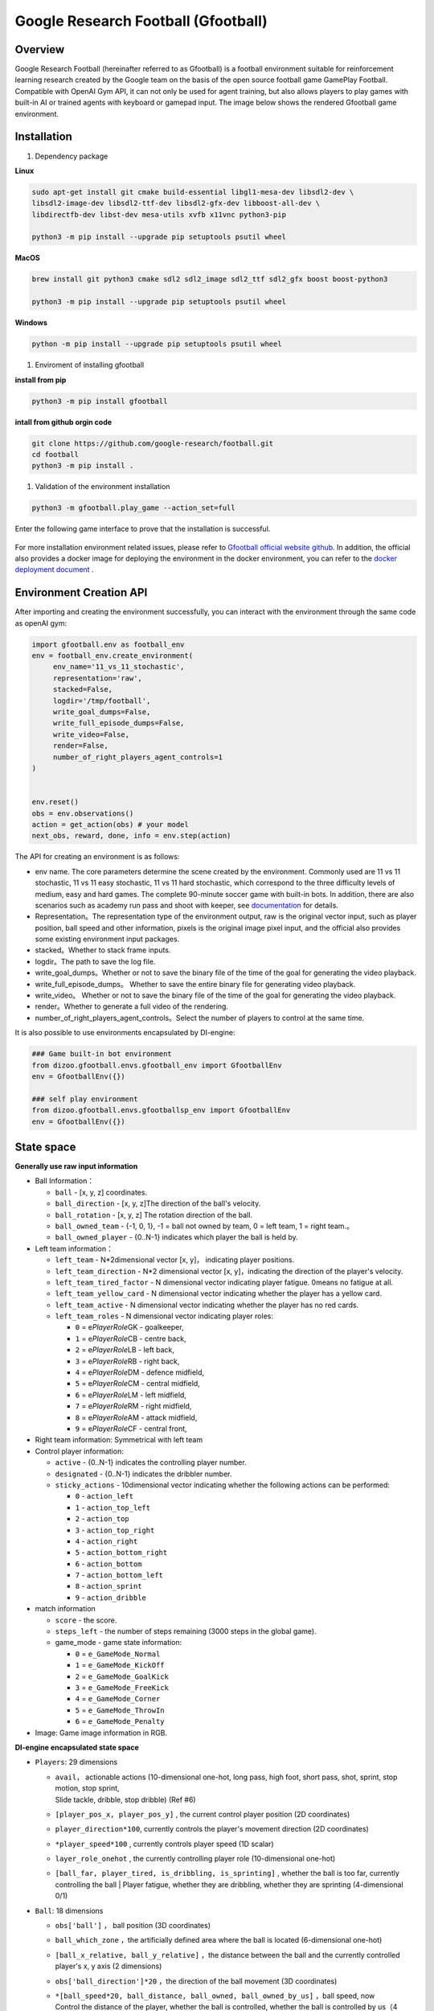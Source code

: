 Google Research Football (Gfootball)
====================================


Overview
----------

Google Research Football (hereinafter referred to as Gfootball) is a football environment suitable for reinforcement learning research created by the Google team on the basis of the open source football game GamePlay Football.
Compatible with OpenAI Gym API, it can not only be used for agent training, but also allows players to play games with built-in AI or trained agents with keyboard or gamepad input. The image below shows the rendered Gfootball game environment.

.. figure:: images/gfootballenv.png
   :alt: 
   :align: center

Installation
-------------

1. Dependency package

**Linux**

.. code:: shell

   sudo apt-get install git cmake build-essential libgl1-mesa-dev libsdl2-dev \
   libsdl2-image-dev libsdl2-ttf-dev libsdl2-gfx-dev libboost-all-dev \
   libdirectfb-dev libst-dev mesa-utils xvfb x11vnc python3-pip
   
   python3 -m pip install --upgrade pip setuptools psutil wheel

**MacOS**

.. code:: shell

   brew install git python3 cmake sdl2 sdl2_image sdl2_ttf sdl2_gfx boost boost-python3
   
   python3 -m pip install --upgrade pip setuptools psutil wheel

**Windows**

.. code:: shell

   python -m pip install --upgrade pip setuptools psutil wheel

1. Enviroment of installing gfootball

**install from pip**

.. code:: shell

   python3 -m pip install gfootball

**intall from github orgin code**

.. code:: shell

   git clone https://github.com/google-research/football.git
   cd football
   python3 -m pip install .

1. Validation of the environment installation

.. code:: shell

   python3 -m gfootball.play_game --action_set=full

Enter the following game interface to prove that the installation is successful.


.. figure:: images/verify_gfootball.png
   :alt: 
   :align: center
   :scale: 60%


For more installation environment related issues, please refer to \ `Gfootball official website github <https://github.com/google-research/football>`__\ . In addition, the official also provides a docker image for deploying the environment in the docker environment, you can refer to the `docker deployment document <https://github.com/google-research/football/blob/master/gfootball/doc/docker.md>`__  .


Environment Creation API
-----------------------------

After importing and creating the environment successfully, you can interact with the environment through the same code as openAI gym:


.. code:: python

   import gfootball.env as football_env
   env = football_env.create_environment(
   	env_name='11_vs_11_stochastic',
       	representation='raw',
       	stacked=False,
       	logdir='/tmp/football',
       	write_goal_dumps=False,
       	write_full_episode_dumps=False,
       	write_video=False,
       	render=False,
        number_of_right_players_agent_controls=1
   )


   env.reset()
   obs = env.observations()
   action = get_action(obs) # your model
   next_obs, reward, done, info = env.step(action)

The API for creating an environment is as follows:

- env name. The core parameters determine the scene created by the environment. Commonly used are 11 vs 11 stochastic, 11 vs 11 easy stochastic, 11 vs 11 hard stochastic, which correspond to the three difficulty levels of medium, easy and hard games. The complete 90-minute soccer game with built-in bots. In addition, there are also scenarios such as academy run pass and shoot with keeper, see `documentation <https://github.com/google-research/football/blob/master/gfootball/doc/scenarios.md>`_  for details.

-  Representation。The representation type of the environment output, raw is the original vector input, such as player position, ball speed and other information, pixels is the original image pixel input, and the official also provides some existing environment input packages.

-  stacked。Whether to stack frame inputs.

-  logdir。The path to save the log file.

-  write_goal_dumps。Whether or not to save the binary file of the time of the goal for generating the video playback.

-  write_full_episode_dumps。 Whether to save the entire binary file for generating video playback.

-  write_video。 Whether or not to save the binary file of the time of the goal for generating the video playback.

-  render。Whether to generate a full video of the rendering.

-  number_of_right_players_agent_controls。Select the number of players to control at the same time.

It is also possible to use environments encapsulated by DI-engine:

.. code:: python

   ### Game built-in bot environment
   from dizoo.gfootball.envs.gfootball_env import GfootballEnv
   env = GfootballEnv({})

   ### self play environment
   from dizoo.gfootball.envs.gfootballsp_env import GfootballEnv
   env = GfootballEnv({})


State space
-------------

**Generally use raw input information**

-  Ball Information：

   -  ``ball`` - [x, y, z] coordinates.

   -  ``ball_direction`` - [x, y, z]The direction of the ball's velocity.

   -  ``ball_rotation`` - [x, y, z] The rotation direction of the ball.

   -  ``ball_owned_team`` - {-1, 0, 1}, -1 = ball not owned by team, 0 = left team, 1
      = right team.。

   -  ``ball_owned_player`` - {0..N-1} indicates which player the ball is held by.

-  Left team information：

   -  ``left_team`` - N*2dimensional vector  [x, y]， indicating player positions.

   -  ``left_team_direction`` - N*2 dimensional vector [x, y]，indicating the direction of the player's velocity.

   -  ``left_team_tired_factor`` - N dimensional vector indicating player fatigue.
      0means no fatigue at all.

   -  ``left_team_yellow_card`` - N dimensional vector indicating whether the player has a yellow card.

   -  ``left_team_active`` - N dimensional vector indicating whether the player has no red cards.

   -  ``left_team_roles`` - N dimensional vector indicating player roles:

      -  ``0`` = e\ *PlayerRole*\ GK - goalkeeper,

      -  ``1`` = e\ *PlayerRole*\ CB - centre back,

      -  ``2`` = e\ *PlayerRole*\ LB - left back,

      -  ``3`` = e\ *PlayerRole*\ RB - right back,

      -  ``4`` = e\ *PlayerRole*\ DM - defence midfield,

      -  ``5`` = e\ *PlayerRole*\ CM - central midfield,

      -  ``6`` = e\ *PlayerRole*\ LM - left midfield,

      -  ``7`` = e\ *PlayerRole*\ RM - right midfield,

      -  ``8`` = e\ *PlayerRole*\ AM - attack midfield,

      -  ``9`` = e\ *PlayerRole*\ CF - central front,

-  Right team information: Symmetrical with left team

-  Control player information:

   -  ``active`` - {0..N-1} indicates the controlling player number.

   -  ``designated`` - {0..N-1} indicates the dribbler number.

   -  ``sticky_actions`` - 10dimensional vector indicating whether the following actions can be performed:


      -  ``0`` - ``action_left``

      -  ``1`` - ``action_top_left``

      -  ``2`` - ``action_top``

      -  ``3`` - ``action_top_right``

      -  ``4`` - ``action_right``

      -  ``5`` - ``action_bottom_right``

      -  ``6`` - ``action_bottom``

      -  ``7`` - ``action_bottom_left``

      -  ``8`` - ``action_sprint``

      -  ``9`` - ``action_dribble``

-  match information

   -  ``score`` - the score.

   -  ``steps_left`` - the number of steps remaining (3000 steps in the global game).


   -  game_mode - game state information:

      -  ``0`` = ``e_GameMode_Normal``

      -  ``1`` = ``e_GameMode_KickOff``

      -  ``2`` = ``e_GameMode_GoalKick``

      -  ``3`` = ``e_GameMode_FreeKick``

      -  ``4`` = ``e_GameMode_Corner``

      -  ``5`` = ``e_GameMode_ThrowIn``

      -  ``6`` = ``e_GameMode_Penalty``

-  Image: Game image information in RGB.

**DI-engine encapsulated state space**

-  ``Players``: 29 dimensions

   -  | ``avail``\ ， actionable actions (10-dimensional one-hot, long pass, high foot, short pass, shot, sprint, stop motion, stop sprint,
      | Slide tackle, dribble, stop dribble) (Ref #6)

   - ``[player_pos_x, player_pos_y]`` , the current control player position (2D coordinates)

   - ``player_direction*100``\ , currently controls the player's movement direction (2D coordinates)

   - ``*player_speed*100`` , currently controls player speed (1D scalar)

   - ``layer_role_onehot`` , the currently controlling player role (10-dimensional one-hot)

   - | ``[ball_far, player_tired, is_dribbling, is_sprinting]``
        , whether the ball is too far, currently controlling the ball
      | Player fatigue, whether they are dribbling, whether they are sprinting (4-dimensional 0/1)


-  ``Ball``: 18 dimensions

   -  ``obs['ball']`` ， ball position (3D coordinates)

   -  ``ball_which_zone`` ，the artificially defined area where the ball is located (6-dimensional one-hot)

   -  ``[ball_x_relative, ball_y_relative]``
      ，the distance between the ball and the currently controlled player's x, y axis (2 dimensions)

   -  ``obs['ball_direction']*20`` ，the direction of the ball movement (3D coordinates)

   -  | ``*[ball_speed*20, ball_distance, ball_owned, ball_owned_by_us]``
        ，ball speed, now
      | Control the distance of the player, whether the ball is controlled, whether the ball is controlled by us（4 dimension）

-  ``LeftTeam``: 7dimensions. The following information for all our players （10*7）

   -  ``LeftTeamCloset``\ ：7  dimensions.

      -  The position of our player closest to the player currently in control（2 dimension）

      -  Velocity vector of our player closest to the currently controlled player（2 dimension）

      -  The current control player's speed of the nearest allied player（1 dimension）

      -  The distance of the currently controlled player to the nearest allied player（1 dimension）

      -  Fatigue of allied players closest to the currently controlled player（1 dimension）

-  ``RightTeam``\ ：7 dimension。The following information for all opposing players（11*7）

   -  ``RightTeamCloset``\ ：7 dimension

      -  The position of our player closest to the player currently in control（2 dimension）

      -  Velocity vector of our player closest to the currently controlled player （2 dimension）

      -  Speed ​​of the opposing player closest to the player currently in control （1 dimension）

      -  Distance to the closest opposing player to the player currently in control（1 dimension）

      -  Fatigue of the opposing player closest to the player currently in control（1 dimension）

Action space
----------------

Gfootball's action space is a 19-dimensional discrete action:

-  stateless actions

   -  ``action_idle`` = 0, an empty action.

-  Move actions (both sticky actions)

   -  ``action_left`` = 1, left.

   -  ``action_top_left`` = 2, top right.

   -  ``action_top`` = 3, up.

   -  ``action_top_right`` = 4, top right.

   -  ``action_right`` = 5, right.

   -  ``action_bottom_right`` = 6, bottom right.

   -  ``action_bottom`` = 7, down.

   -  ``action_bottom_left`` = 8, bottom left.

-  Pass/shoot action

   -  ``action_long_pass`` = 9, long pass.

   -  ``action_high_pass`` = 10, high pass.

   -  ``action_short_pass`` = 11, short pass.

   -  ``action_shot`` = 12, shot.

-  other

   -  ``action_sprint`` = 13, sprint.

   -  ``action_release_direction`` = 14, releases sticky actions (like moving).

   -  ``action_release_sprint`` = 15, stop sprinting.

   -  ``action_sliding`` = 16, sliding tackle (only available without the ball).

   -  ``action_dribble`` = 17, dribble.

   -  ``action_release_dribble`` = 18, stop dribble.

DI-zoo runnable code example
----------------------------------
See \`DI-zoo for the complete training entry
gfootball <https://github.com/opendilab/DI-engine/tree/main/dizoo/gfootball/entry>`__\ . The configuration file for self-play training with ppo-lstm is as follows.


.. code:: python

   from easydict import EasyDict
   from ding.config import parallel_transform
   from copy import deepcopy
   from ding.entry import parallel_pipeline

   gfootball_ppo_config = dict(
       env=dict(
           collector_env_num=1,
           collector_episode_num=1,
           evaluator_env_num=1,
           evaluator_episode_num=1,
           stop_value=5,
           save_replay=False,
           render=False,
       ),

       policy=dict(
           cuda=False,
           model=dict(type='conv1d', import_names=['dizoo.gfootball.model.conv1d.conv1d']),
           nstep=1,
           discount_factor=0.995,
           learn=dict(
               batch_size=32,
               learning_rate=0.001,
               learner=dict(
                   learner_num=1,
                   send_policy_freq=1,
               ),
           ),
           collect=dict(
               n_sample=20,
               env_num=1,
               collector=dict(
                   collector_num=1,
                   update_policy_second=3,
               ),
           ),

           eval=dict(evaluator=dict(eval_freq=50), env_num=1),
           other=dict(
               eps=dict(
                   type='exp',
                   start=0.95,
                   end=0.1,
                   decay=100000,
               ),
               replay_buffer=dict(
                   replay_buffer_size=100000,
                   enable_track_used_data=True,
               ),
               commander=dict(
                   collector_task_space=2,
                   learner_task_space=1,
                   eval_interval=5,
                   league=dict(),
               ),
           ),
       )
   )
   gfootball_ppo_config = EasyDict(gfootball_ppo_config)
   main_config = gfootball_ppo_config
   

   gfootball_ppo_create_config = dict(
       env=dict(
           import_names=['dizoo.gfootball.envs.gfootballsp_env'],
           type='gfootball_sp',
       ),
       env_manager=dict(type='base'),
       policy=dict(type='ppo_lstm_command', import_names=['dizoo.gfootball.policy.ppo_lstm']),
       learner=dict(type='base', import_names=['ding.worker.learner.base_learner']),
       collector=dict(
           type='marine',
           import_names=['ding.worker.collector.marine_parallel_collector'],
       ),
       commander=dict(
           type='one_vs_one',
           import_names=['ding.worker.coordinator.one_vs_one_parallel_commander'],
       ),
       comm_learner=dict(
           type='flask_fs',
           import_names=['ding.worker.learner.comm.flask_fs_learner'],
       ),
       comm_collector=dict(
           type='flask_fs',
           import_names=['ding.worker.collector.comm.flask_fs_collector'],
       ),
   )
   gfootball_ppo_create_config = EasyDict(gfootball_ppo_create_config)
   create_config = gfootball_ppo_create_config
   
   gfootball_ppo_system_config = dict(
       path_data='./data',
       path_policy='./policy',
       communication_mode='auto',
       learner_multi_gpu=False,
       learner_gpu_num=1,
       coordinator=dict()
   )
   gfootball_ppo_system_config = EasyDict(gfootball_ppo_system_config)
   system_config = gfootball_ppo_system_config
   

   if __name__ == '__main__':
       config = tuple([deepcopy(main_config), deepcopy(create_config), deepcopy(system_config)])
       parallel_pipeline(config, seed=0)

Training Example
--------------------

In the state space of DI-engine, after reward design and action space constraints, the winning rate curve of built-in hard AI in self play training is shown in the following figure:

.. image:: images/gfootball_train.png
   :align: center
   :scale: 80%

